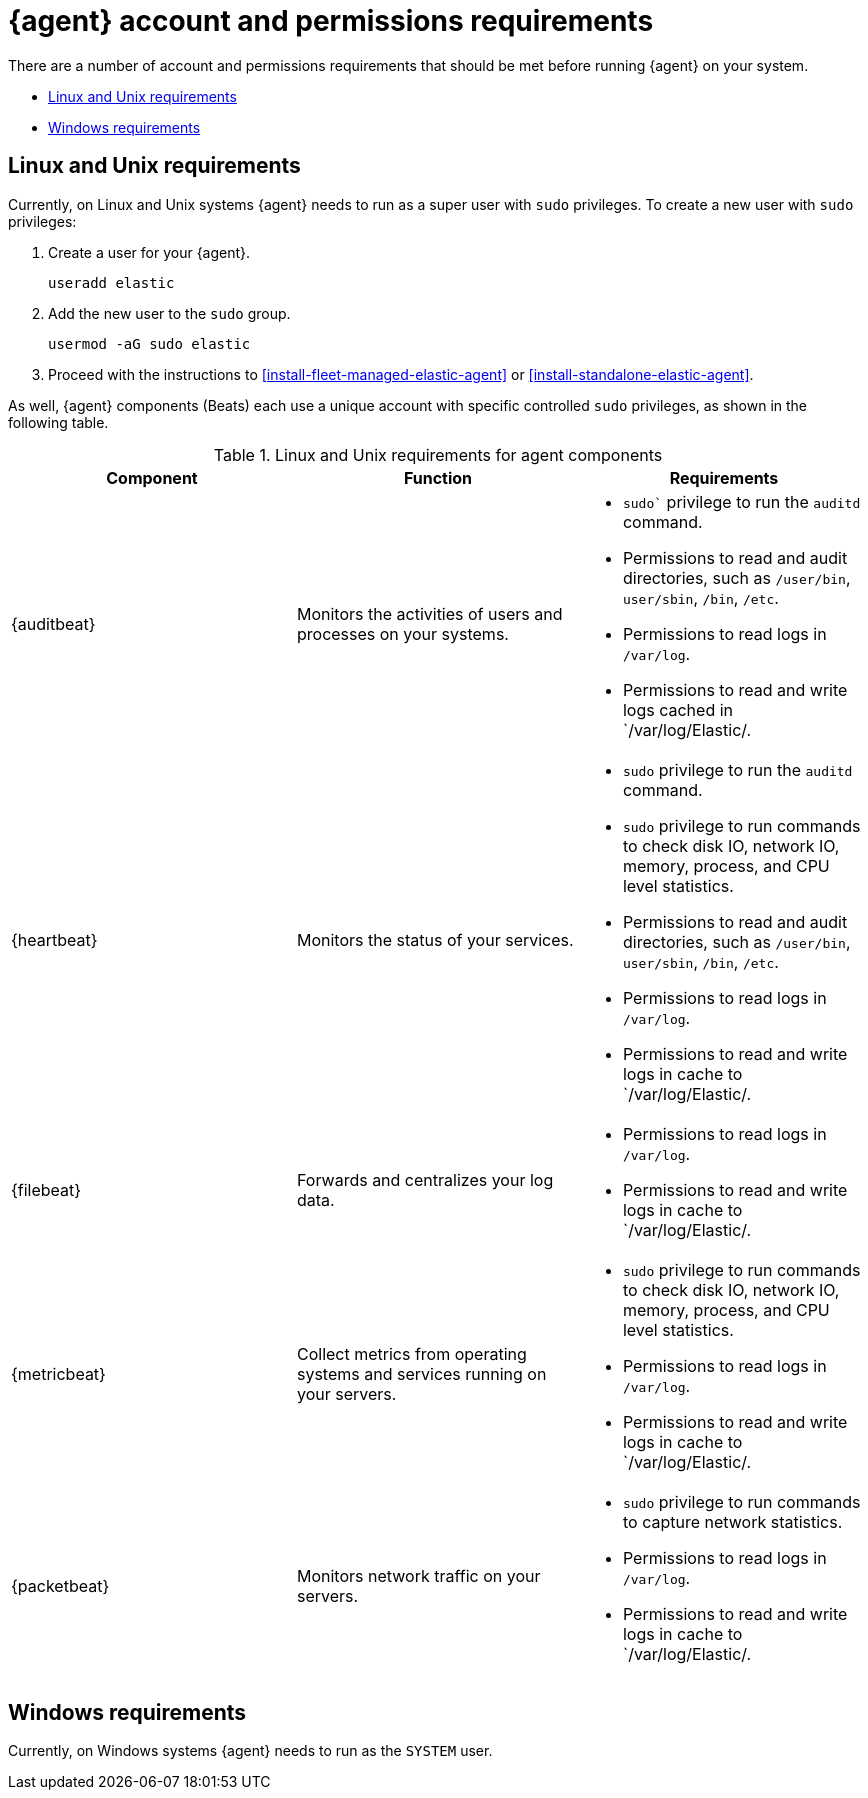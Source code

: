[[install-agent-account-requirements]]
= {agent} account and permissions requirements

There are a number of account and permissions requirements that should be met before running {agent} on your system.

* <<elastic-agent-account-requirements-linux>>
* <<elastic-agent-account-requirements-windows>>

[discrete]
[[elastic-agent-account-requirements-linux]]
== Linux and Unix requirements

Currently, on Linux and Unix systems {agent} needs to run as a super user with `sudo` privileges. To create a new user with `sudo` privileges:

. Create a user for your {agent}.
+
[source,sh]
----
useradd elastic
----

. Add the new user to the `sudo` group.
+
[source,sh]
----
usermod -aG sudo elastic
----

. Proceed with the instructions to <<install-fleet-managed-elastic-agent>> or <<install-standalone-elastic-agent>>.

As well, {agent} components (Beats) each use a unique account with specific controlled `sudo` privileges, as shown in the following table.

.Linux and Unix requirements for agent components
|===
|Component |Function |Requirements

|{auditbeat}
|Monitors the activities of users and processes on your systems.
a|* `sudo`` privilege to run the `auditd` command.
* Permissions to read and audit directories, such as `/user/bin`, `user/sbin`, `/bin`, `/etc`.
* Permissions to read logs in `/var/log`.
* Permissions to read and write logs cached in `/var/log/Elastic/.

|{heartbeat}
|Monitors the status of your services.
a|* `sudo` privilege to run the `auditd` command.
* `sudo` privilege to run commands to check disk IO, network IO, memory, process, and CPU level statistics.
* Permissions to read and audit directories, such as `/user/bin`, `user/sbin`, `/bin`, `/etc`.
* Permissions to read logs in `/var/log`.
* Permissions to read and write logs in cache to `/var/log/Elastic/.

|{filebeat}
|Forwards and centralizes your log data.
a|* Permissions to read logs in `/var/log`.
* Permissions to read and write logs in cache to `/var/log/Elastic/.

|{metricbeat}
|Collect metrics from operating systems and services running on your servers.
a|* `sudo` privilege to run commands to check disk IO, network IO, memory, process, and CPU level statistics.
* Permissions to read logs in `/var/log`.
* Permissions to read and write logs in cache to `/var/log/Elastic/.

|{packetbeat}
|Monitors network traffic on your servers.
a|* `sudo` privilege to run commands to capture network statistics.
* Permissions to read logs in `/var/log`.
* Permissions to read and write logs in cache to `/var/log/Elastic/.

|===

[discrete]
[[elastic-agent-account-requirements-windows]]
== Windows requirements

Currently, on Windows systems {agent} needs to run as the `SYSTEM` user.

